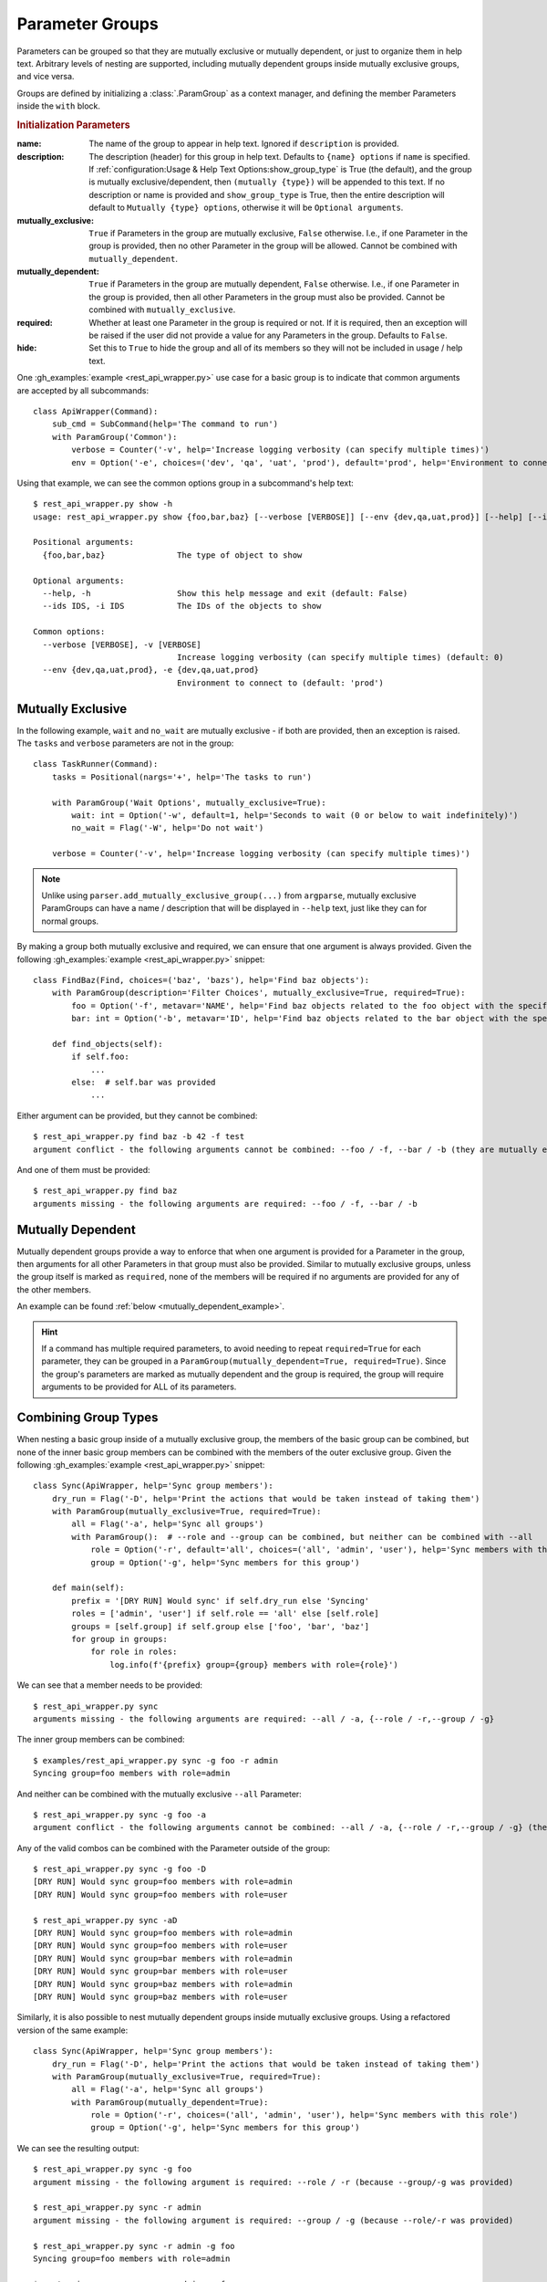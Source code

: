 Parameter Groups
****************

Parameters can be grouped so that they are mutually exclusive or mutually dependent, or just to organize them in help
text.  Arbitrary levels of nesting are supported, including mutually dependent groups inside mutually exclusive groups,
and vice versa.

Groups are defined by initializing a :class:`.ParamGroup` as a context manager, and defining the member Parameters
inside the ``with`` block.


.. _group_init_params:

.. rubric:: Initialization Parameters

:name: The name of the group to appear in help text.  Ignored if ``description`` is provided.
:description: The description (header) for this group in help text.  Defaults to ``{name} options`` if ``name`` is
  specified.  If :ref:`configuration:Usage & Help Text Options:show_group_type` is True (the default), and the group
  is mutually exclusive/dependent, then ``(mutually {type})`` will be appended to this text.  If no description or name
  is provided and ``show_group_type`` is True, then the entire description will default to
  ``Mutually {type} options``, otherwise it will be ``Optional arguments``.
:mutually_exclusive: ``True`` if Parameters in the group are mutually exclusive, ``False`` otherwise.  I.e., if
  one Parameter in the group is provided, then no other Parameter in the group will be allowed.  Cannot be combined
  with ``mutually_dependent``.
:mutually_dependent: ``True`` if Parameters in the group are mutually dependent, ``False`` otherwise.  I.e., if
  one Parameter in the group is provided, then all other Parameters in the group must also be provided.  Cannot be
  combined with ``mutually_exclusive``.
:required: Whether at least one Parameter in the group is required or not.  If it is required, then an exception
  will be raised if the user did not provide a value for any Parameters in the group.  Defaults to ``False``.
:hide: Set this to ``True`` to hide the group and all of its members so they will not be included in usage / help
  text.


One :gh_examples:`example <rest_api_wrapper.py>` use case for a basic group is to indicate that common arguments are
accepted by all subcommands::

    class ApiWrapper(Command):
        sub_cmd = SubCommand(help='The command to run')
        with ParamGroup('Common'):
            verbose = Counter('-v', help='Increase logging verbosity (can specify multiple times)')
            env = Option('-e', choices=('dev', 'qa', 'uat', 'prod'), default='prod', help='Environment to connect to')


Using that example, we can see the common options group in a subcommand's help text::

    $ rest_api_wrapper.py show -h
    usage: rest_api_wrapper.py show {foo,bar,baz} [--verbose [VERBOSE]] [--env {dev,qa,uat,prod}] [--help] [--ids IDS]

    Positional arguments:
      {foo,bar,baz}               The type of object to show

    Optional arguments:
      --help, -h                  Show this help message and exit (default: False)
      --ids IDS, -i IDS           The IDs of the objects to show

    Common options:
      --verbose [VERBOSE], -v [VERBOSE]
                                  Increase logging verbosity (can specify multiple times) (default: 0)
      --env {dev,qa,uat,prod}, -e {dev,qa,uat,prod}
                                  Environment to connect to (default: 'prod')


Mutually Exclusive
==================

In the following example, ``wait`` and ``no_wait`` are mutually exclusive - if both are provided, then an exception is
raised.  The ``tasks`` and ``verbose`` parameters are not in the group::

    class TaskRunner(Command):
        tasks = Positional(nargs='+', help='The tasks to run')

        with ParamGroup('Wait Options', mutually_exclusive=True):
            wait: int = Option('-w', default=1, help='Seconds to wait (0 or below to wait indefinitely)')
            no_wait = Flag('-W', help='Do not wait')

        verbose = Counter('-v', help='Increase logging verbosity (can specify multiple times)')


.. note::
    Unlike using ``parser.add_mutually_exclusive_group(...)`` from ``argparse``, mutually exclusive ParamGroups can
    have a name / description that will be displayed in ``--help`` text, just like they can for normal groups.


By making a group both mutually exclusive and required, we can ensure that one argument is always provided.  Given the
following :gh_examples:`example <rest_api_wrapper.py>` snippet::

    class FindBaz(Find, choices=('baz', 'bazs'), help='Find baz objects'):
        with ParamGroup(description='Filter Choices', mutually_exclusive=True, required=True):
            foo = Option('-f', metavar='NAME', help='Find baz objects related to the foo object with the specified name')
            bar: int = Option('-b', metavar='ID', help='Find baz objects related to the bar object with the specified ID')

        def find_objects(self):
            if self.foo:
                ...
            else:  # self.bar was provided
                ...


Either argument can be provided, but they cannot be combined::

    $ rest_api_wrapper.py find baz -b 42 -f test
    argument conflict - the following arguments cannot be combined: --foo / -f, --bar / -b (they are mutually exclusive - only one is allowed)


And one of them must be provided::

    $ rest_api_wrapper.py find baz
    arguments missing - the following arguments are required: --foo / -f, --bar / -b


Mutually Dependent
==================

Mutually dependent groups provide a way to enforce that when one argument is provided for a Parameter in the group,
then arguments for all other Parameters in that group must also be provided.  Similar to mutually exclusive groups,
unless the group itself is marked as ``required``, none of the members will be required if no arguments are provided
for any of the other members.

An example can be found :ref:`below <mutually_dependent_example>`.

.. hint::
    If a command has multiple required parameters, to avoid needing to repeat ``required=True`` for each parameter,
    they can be grouped in a ``ParamGroup(mutually_dependent=True, required=True)``.  Since the group's parameters are
    marked as mutually dependent and the group is required, the group will require arguments to be provided for ALL of
    its parameters.


Combining Group Types
=====================

When nesting a basic group inside of a mutually exclusive group, the members of the basic group can be combined, but
none of the inner basic group members can be combined with the members of the outer exclusive group.  Given the
following :gh_examples:`example <rest_api_wrapper.py>` snippet::

    class Sync(ApiWrapper, help='Sync group members'):
        dry_run = Flag('-D', help='Print the actions that would be taken instead of taking them')
        with ParamGroup(mutually_exclusive=True, required=True):
            all = Flag('-a', help='Sync all groups')
            with ParamGroup():  # --role and --group can be combined, but neither can be combined with --all
                role = Option('-r', default='all', choices=('all', 'admin', 'user'), help='Sync members with this role')
                group = Option('-g', help='Sync members for this group')

        def main(self):
            prefix = '[DRY RUN] Would sync' if self.dry_run else 'Syncing'
            roles = ['admin', 'user'] if self.role == 'all' else [self.role]
            groups = [self.group] if self.group else ['foo', 'bar', 'baz']
            for group in groups:
                for role in roles:
                    log.info(f'{prefix} group={group} members with role={role}')


We can see that a member needs to be provided::

    $ rest_api_wrapper.py sync
    arguments missing - the following arguments are required: --all / -a, {--role / -r,--group / -g}

The inner group members can be combined::

    $ examples/rest_api_wrapper.py sync -g foo -r admin
    Syncing group=foo members with role=admin

And neither can be combined with the mutually exclusive ``--all`` Parameter::

    $ rest_api_wrapper.py sync -g foo -a
    argument conflict - the following arguments cannot be combined: --all / -a, {--role / -r,--group / -g} (they are mutually exclusive - only one is allowed)

Any of the valid combos can be combined with the Parameter outside of the group::

    $ rest_api_wrapper.py sync -g foo -D
    [DRY RUN] Would sync group=foo members with role=admin
    [DRY RUN] Would sync group=foo members with role=user

    $ rest_api_wrapper.py sync -aD
    [DRY RUN] Would sync group=foo members with role=admin
    [DRY RUN] Would sync group=foo members with role=user
    [DRY RUN] Would sync group=bar members with role=admin
    [DRY RUN] Would sync group=bar members with role=user
    [DRY RUN] Would sync group=baz members with role=admin
    [DRY RUN] Would sync group=baz members with role=user


.. _mutually_dependent_example:

Similarly, it is also possible to nest mutually dependent groups inside mutually exclusive groups.  Using a refactored
version of the same example::

    class Sync(ApiWrapper, help='Sync group members'):
        dry_run = Flag('-D', help='Print the actions that would be taken instead of taking them')
        with ParamGroup(mutually_exclusive=True, required=True):
            all = Flag('-a', help='Sync all groups')
            with ParamGroup(mutually_dependent=True):
                role = Option('-r', choices=('all', 'admin', 'user'), help='Sync members with this role')
                group = Option('-g', help='Sync members for this group')


We can see the resulting output::

    $ rest_api_wrapper.py sync -g foo
    argument missing - the following argument is required: --role / -r (because --group/-g was provided)

    $ rest_api_wrapper.py sync -r admin
    argument missing - the following argument is required: --group / -g (because --role/-r was provided)

    $ rest_api_wrapper.py sync -r admin -g foo
    Syncing group=foo members with role=admin

    $ rest_api_wrapper.py sync -r admin -g foo -a
    argument conflict - the following arguments cannot be combined: --all / -a, {--role / -r,--group / -g} (they are mutually exclusive - only one is allowed)


How it Works
------------

The nesting of exclusive / dependent (and basic) groups can work either way, and they can be nested multiple levels
deep.  They can also contain nested groups of the same mutual type.

Mutually Exclusive Outer Group
^^^^^^^^^^^^^^^^^^^^^^^^^^^^^^

Given a mutually exclusive group ``A`` that contains a mutually dependent group ``B``, if any member of ``B`` is
provided, then all members of ``B`` must be provided, but no other members of ``A`` (that are not members of ``B``) may
be provided.

Given a mutually exclusive group ``A`` that contains parameters ``x`` and ``y`` and a normal group ``B``, which
contains parameters ``c`` and ``d``, then similar rules apply.  It is possible to provide any one of ``x``, ``y``,
``c``, or ``d``, but only ``c`` and ``d`` can be combined.

Mutually Dependent Outer Group
^^^^^^^^^^^^^^^^^^^^^^^^^^^^^^

Given a mutually dependent group ``C`` that contains a mutually exclusive group ``D``, if any member of ``C`` is
provided, then all members of ``C`` (that are not members of ``D``) must be provided, and one and only one member of
``D`` must be provided.

Given a mutually dependent group ``A`` that contains parameters ``x`` and ``y`` and a normal group ``B``, which
contains parameters ``c`` and ``d``, then similar rules apply.  If any of ``x``, ``y``, ``c``, or ``d`` are provided,
then ``x`` and ``y`` must always be provided, and one or both of ``c`` and ``d`` must be provided.

Examples
^^^^^^^^

The following :gh_examples:`example <grouped_action_flags.py>` demonstrates combinations in both directions for
nested mutually exclusive / dependent groups using :ref:`ActionFlags<parameters:ActionFlag>` that simply print their
corresponding letter::

    class GroupedFlags(Command):
        with ParamGroup(mutually_exclusive=True):
            @before_main('-a', order=1)
            def action_a(self):
                print('a')

            @before_main('-b', order=2)
            def action_b(self):
                print('b')

            with ParamGroup(mutually_dependent=True):
                @before_main('-c', order=3)
                def action_c(self):
                    print('c')

                @before_main('-d', order=4)
                def action_d(self):
                    print('d')

        with ParamGroup(mutually_dependent=True):
            @after_main('-w', order=1)
            def action_w(self):
                print('w')

            @after_main('-x', order=2)
            def action_x(self):
                print('x')

            with ParamGroup(mutually_exclusive=True):
                @after_main('-y', order=3)
                def action_y(self):
                    print('y')

                @after_main('-z', order=4)
                def action_z(self):
                    print('z')

        def main(self):
            print('main')


Example output for the mutually dependent group nested inside the mutually exclusive group::

    $ grouped_action_flags.py -a
    a
    main

    $ grouped_action_flags.py -ab
    argument conflict - the following arguments cannot be combined: --action-a / -a, --action-b / -b (they are mutually exclusive - only one is allowed)

    $ grouped_action_flags.py -abc
    argument conflict - the following arguments cannot be combined: --action-a / -a, --action-b / -b, {--action-c / -c,--action-d / -d} (they are mutually exclusive - only one is allowed)

    $ grouped_action_flags.py -c
    argument missing - the following argument is required: --action-d / -d (because --action-c/-c was provided)

    $ grouped_action_flags.py -cd
    c
    d
    main


Example output for the mutually exclusive group nested inside the mutually dependent group::

    $ grouped_action_flags.py -w
    arguments missing - the following arguments are required: --action-x / -x, {--action-y / -y,--action-z / -z} (because --action-w/-w was provided)

    $ grouped_action_flags.py -wx
    argument missing - the following argument is required: {--action-y / -y,--action-z / -z} (because --action-w/-w, --action-x/-x were provided)

    $ grouped_action_flags.py -wxy
    main
    w
    x
    y

    $ grouped_action_flags.py -wxyz
    argument conflict - the following arguments cannot be combined: --action-y / -y, --action-z / -z (they are mutually exclusive - only one is allowed)

